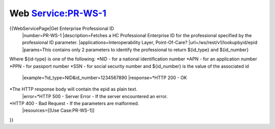Web Service:PR-WS-1
===================

{{WebServicePage|Get Enterprise Professional ID
 |number=PR-WS-1
 |description=Fetches a HC Professional Enterprise ID for the professional specified by the professional ID parameter.
 |applications=Interoperability Layer, Point-Of-Care?
 |url=/ws/rest/v1/lookupbyid/epid
 |params=This contains only 2 parameters to identify the professional to return ${id_type} and ${id_number}
Where ${id-type} is one of the following:
*NID - for a national identification number
*APN - for an application number
*PPN - for passport number
*SSN - for social security number
and ${id_number} is the value of the associated id
 |example=?id_type=NID&id_number=1234567890
 |response=*HTTP 200 - OK
*The HTTP response body will contain the epid as plain text.
 |error=*HTTP 500 - Server Error - If the server encountered an error.
*HTTP 400 - Bad Request - If the parameters are malformed.
 |resources=[[Use Case:PR-WS-1]]
}}
